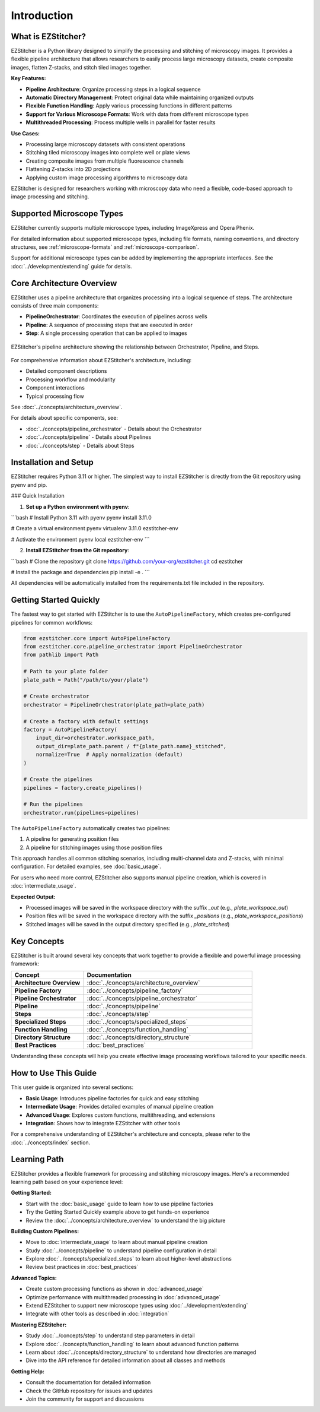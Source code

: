 ============
Introduction
============

What is EZStitcher?
------------------

EZStitcher is a Python library designed to simplify the processing and stitching of microscopy images. It provides a flexible pipeline architecture that allows researchers to easily process large microscopy datasets, create composite images, flatten Z-stacks, and stitch tiled images together.

**Key Features:**

* **Pipeline Architecture**: Organize processing steps in a logical sequence
* **Automatic Directory Management**: Protect original data while maintaining organized outputs
* **Flexible Function Handling**: Apply various processing functions in different patterns
* **Support for Various Microscope Formats**: Work with data from different microscope types
* **Multithreaded Processing**: Process multiple wells in parallel for faster results

**Use Cases:**

* Processing large microscopy datasets with consistent operations
* Stitching tiled microscopy images into complete well or plate views
* Creating composite images from multiple fluorescence channels
* Flattening Z-stacks into 2D projections
* Applying custom image processing algorithms to microscopy data

EZStitcher is designed for researchers working with microscopy data who need a flexible, code-based approach to image processing and stitching.

Supported Microscope Types
------------------------

EZStitcher currently supports multiple microscope types, including ImageXpress and Opera Phenix.

For detailed information about supported microscope types, including file formats, naming conventions, and directory structures, see :ref:`microscope-formats` and :ref:`microscope-comparison`.

Support for additional microscope types can be added by implementing the appropriate interfaces. See the :doc:`../development/extending` guide for details.

Core Architecture Overview
------------------------

EZStitcher uses a pipeline architecture that organizes processing into a logical sequence of steps. The architecture consists of three main components:

* **PipelineOrchestrator**: Coordinates the execution of pipelines across wells
* **Pipeline**: A sequence of processing steps that are executed in order
* **Step**: A single processing operation that can be applied to images

.. figure:: ../_static/architecture_overview.png
   :alt: EZStitcher Architecture Overview
   :width: 80%
   :align: center

   EZStitcher's pipeline architecture showing the relationship between Orchestrator, Pipeline, and Steps.

For comprehensive information about EZStitcher's architecture, including:

* Detailed component descriptions
* Processing workflow and modularity
* Component interactions
* Typical processing flow

See :doc:`../concepts/architecture_overview`.

For details about specific components, see:

* :doc:`../concepts/pipeline_orchestrator` - Details about the Orchestrator
* :doc:`../concepts/pipeline` - Details about Pipelines
* :doc:`../concepts/step` - Details about Steps

Installation and Setup
--------------------

EZStitcher requires Python 3.11 or higher. The simplest way to install EZStitcher is directly from the Git repository using pyenv and pip.

### Quick Installation

1. **Set up a Python environment with pyenv**:

```bash
# Install Python 3.11 with pyenv
pyenv install 3.11.0

# Create a virtual environment
pyenv virtualenv 3.11.0 ezstitcher-env

# Activate the environment
pyenv local ezstitcher-env
```

2. **Install EZStitcher from the Git repository**:

```bash
# Clone the repository
git clone https://github.com/your-org/ezstitcher.git
cd ezstitcher

# Install the package and dependencies
pip install -e .
```

All dependencies will be automatically installed from the requirements.txt file included in the repository.

Getting Started Quickly
---------------------

The fastest way to get started with EZStitcher is to use the ``AutoPipelineFactory``, which creates pre-configured pipelines for common workflows:

.. code-block:: python

    from ezstitcher.core import AutoPipelineFactory
    from ezstitcher.core.pipeline_orchestrator import PipelineOrchestrator
    from pathlib import Path

    # Path to your plate folder
    plate_path = Path("/path/to/your/plate")

    # Create orchestrator
    orchestrator = PipelineOrchestrator(plate_path=plate_path)

    # Create a factory with default settings
    factory = AutoPipelineFactory(
        input_dir=orchestrator.workspace_path,
        output_dir=plate_path.parent / f"{plate_path.name}_stitched",
        normalize=True  # Apply normalization (default)
    )

    # Create the pipelines
    pipelines = factory.create_pipelines()

    # Run the pipelines
    orchestrator.run(pipelines=pipelines)

The ``AutoPipelineFactory`` automatically creates two pipelines:

1. A pipeline for generating position files
2. A pipeline for stitching images using those position files

This approach handles all common stitching scenarios, including multi-channel data and Z-stacks, with minimal configuration. For detailed examples, see :doc:`basic_usage`.

For users who need more control, EZStitcher also supports manual pipeline creation, which is covered in :doc:`intermediate_usage`.

**Expected Output:**

* Processed images will be saved in the workspace directory with the suffix `_out` (e.g., `plate_workspace_out`)
* Position files will be saved in the workspace directory with the suffix `_positions` (e.g., `plate_workspace_positions`)
* Stitched images will be saved in the output directory specified (e.g., `plate_stitched`)

Key Concepts
-----------

EZStitcher is built around several key concepts that work together to provide a flexible and powerful image processing framework:

.. list-table::
   :header-rows: 1
   :widths: 30 70

   * - Concept
     - Documentation
   * - **Architecture Overview**
     - :doc:`../concepts/architecture_overview`
   * - **Pipeline Factory**
     - :doc:`../concepts/pipeline_factory`
   * - **Pipeline Orchestrator**
     - :doc:`../concepts/pipeline_orchestrator`
   * - **Pipeline**
     - :doc:`../concepts/pipeline`
   * - **Steps**
     - :doc:`../concepts/step`
   * - **Specialized Steps**
     - :doc:`../concepts/specialized_steps`
   * - **Function Handling**
     - :doc:`../concepts/function_handling`
   * - **Directory Structure**
     - :doc:`../concepts/directory_structure`
   * - **Best Practices**
     - :doc:`best_practices`

Understanding these concepts will help you create effective image processing workflows tailored to your specific needs.

How to Use This Guide
-------------------

This user guide is organized into several sections:

* **Basic Usage**: Introduces pipeline factories for quick and easy stitching
* **Intermediate Usage**: Provides detailed examples of manual pipeline creation
* **Advanced Usage**: Explores custom functions, multithreading, and extensions
* **Integration**: Shows how to integrate EZStitcher with other tools

For a comprehensive understanding of EZStitcher's architecture and concepts, please refer to the :doc:`../concepts/index` section.

.. _learning-path:

Learning Path
---------

EZStitcher provides a flexible framework for processing and stitching microscopy images. Here's a recommended learning path based on your experience level:

**Getting Started:**

* Start with the :doc:`basic_usage` guide to learn how to use pipeline factories
* Try the Getting Started Quickly example above to get hands-on experience
* Review the :doc:`../concepts/architecture_overview` to understand the big picture

**Building Custom Pipelines:**

* Move to :doc:`intermediate_usage` to learn about manual pipeline creation
* Study :doc:`../concepts/pipeline` to understand pipeline configuration in detail
* Explore :doc:`../concepts/specialized_steps` to learn about higher-level abstractions
* Review best practices in :doc:`best_practices`

**Advanced Topics:**

* Create custom processing functions as shown in :doc:`advanced_usage`
* Optimize performance with multithreaded processing in :doc:`advanced_usage`
* Extend EZStitcher to support new microscope types using :doc:`../development/extending`
* Integrate with other tools as described in :doc:`integration`

**Mastering EZStitcher:**

* Study :doc:`../concepts/step` to understand step parameters in detail
* Explore :doc:`../concepts/function_handling` to learn about advanced function patterns
* Learn about :doc:`../concepts/directory_structure` to understand how directories are managed
* Dive into the API reference for detailed information about all classes and methods

**Getting Help:**

* Consult the documentation for detailed information
* Check the GitHub repository for issues and updates
* Join the community for support and discussions
